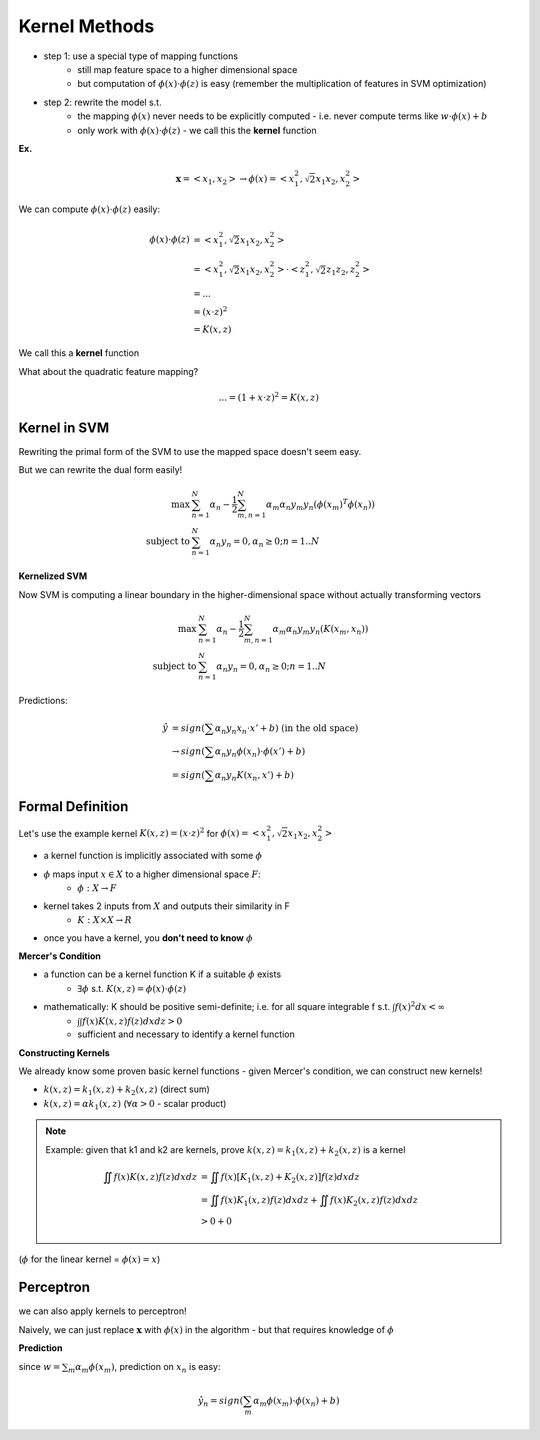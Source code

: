 Kernel Methods
==============

- step 1: use a special type of mapping functions
    - still map feature space to a higher dimensional space
    - but computation of :math:`\phi(x) \cdot \phi(z)` is easy (remember the multiplication of features in SVM optimization)
- step 2: rewrite the model s.t.
    - the mapping :math:`\phi(x)` never needs to be explicitly computed - i.e. never compute terms like :math:`w \cdot \phi(x) + b`
    - only work with :math:`\phi(x) \cdot \phi(z)` - we call this the **kernel** function

**Ex.**

.. math::
    \mathbf{x} = <x_1, x_2> \to \phi(x) = <x_1^2, \sqrt{2}x_1 x_2, x_2^2>

We can compute :math:`\phi(x) \cdot \phi(z)` easily:

.. math::
    \phi(x) \cdot \phi(z) & = <x_1^2, \sqrt{2}x_1 x_2, x_2^2> \\
    & = <x_1^2, \sqrt{2}x_1 x_2, x_2^2> \cdot <z_1^2, \sqrt{2}z_1 z_2, z_2^2> \\
    & = ... \\
    & = (x \cdot z)^2 \\
    & = K(x, z)

We call this a **kernel** function

What about the quadratic feature mapping?

.. math::
    ... = (1+x \cdot z)^2 = K(x, z)

Kernel in SVM
-------------

Rewriting the primal form of the SVM to use the mapped space doesn't seem easy.

But we can rewrite the dual form easily!

.. math::
    \max & \sum_{n=1}^N \alpha_n - \frac{1}{2} \sum_{m,n=1}^N \alpha_m \alpha_n y_m y_n (\phi(x_m)^T \phi(x_n)) \\
    \text{subject to } & \sum_{n=1}^N \alpha_n y_n = 0, \alpha_n \geq 0; n = 1..N

**Kernelized SVM**

Now SVM is computing a linear boundary in the higher-dimensional space without actually transforming vectors

.. math::
    \max & \sum_{n=1}^N \alpha_n - \frac{1}{2} \sum_{m,n=1}^N \alpha_m \alpha_n y_m y_n (K(x_m, x_n)) \\
    \text{subject to } & \sum_{n=1}^N \alpha_n y_n = 0, \alpha_n \geq 0; n = 1..N

Predictions:

.. math::
    \hat{y} & = sign(\sum \alpha_n y_n x_n \cdot x' + b) \text{ (in the old space)} \\
    & \to sign(\sum \alpha_n y_n \phi(x_n) \cdot \phi(x') + b) \\
    & = sign(\sum \alpha_n y_n K(x_n, x') + b)

Formal Definition
-----------------
Let's use the example kernel :math:`K(x, z) = (x \cdot z)^2` for :math:`\phi(x) = <x_1^2, \sqrt{2}x_1x_2, x_2^2>`

- a kernel function is implicitly associated with some :math:`\phi`
- :math:`\phi` maps input :math:`x\in X` to a higher dimensional space :math:`F`:
    - :math:`\phi: X \to F`
- kernel takes 2 inputs from :math:`X` and outputs their similarity in F
    - :math:`K: X \times X \to R`
- once you have a kernel, you **don't need to know** :math:`\phi`

**Mercer's Condition**

- a function can be a kernel function K if a suitable :math:`\phi` exists
    - :math:`\exists \phi` s.t. :math:`K(x, z) = \phi(x) \cdot \phi(z)`
- mathematically: K should be positive semi-definite; i.e. for all square integrable f s.t. :math:`\int f(x)^2 dx < \infty`
    - :math:`\int \int f(x)K(x, z)f(z)dxdz > 0`
    - sufficient and necessary to identify a kernel function

**Constructing Kernels**

We already know some proven basic kernel functions - given Mercer's condition, we can construct new kernels!

- :math:`k(x, z) = k_1(x, z) + k_2(x, z)` (direct sum)
- :math:`k(x, z) = \alpha k_1(x, z)` (:math:`\forall \alpha > 0` - scalar product)


.. note::
    Example: given that k1 and k2 are kernels, prove :math:`k(x, z) = k_1(x, z) + k_2(x, z)` is a kernel

    .. math::
        \iint f(x)K(x, z)f(z)dxdz & = \iint f(x)[K_1(x, z) + K_2(x, z)]f(z)dxdz \\
        & = \iint f(x)K_1(x, z)f(z)dxdz + \iint f(x)K_2(x, z)f(z)dxdz \\
        & > 0 + 0

.. image:: _static/svm/ex10.png

(:math:`\phi` for the linear kernel = :math:`\phi(x) = x`)

Perceptron
----------
we can also apply kernels to perceptron!

Naively, we can just replace :math:`\mathbf{x}` with :math:`\phi(x)` in the algorithm - but that requires knowledge
of :math:`\phi`

.. image:: _static/kernel/ex1.png

**Prediction**

since :math:`w = \sum_m \alpha_m \phi(x_m)`, prediction on :math:`x_n` is easy:

.. math::
    \hat{y_n} = sign(\sum_m \alpha_m \phi(x_m) \cdot \phi(x_n) + b)